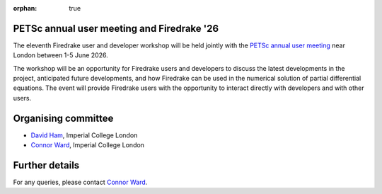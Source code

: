 :orphan: true

.. title:: PETSc annual user meeting and Firedrake '26

PETSc annual user meeting and Firedrake '26
-------------------------------------------

The eleventh Firedrake user and developer workshop will be held jointly
with the `PETSc annual user meeting <https://petsc.org/release/community/meetings/meeting/#upcoming-meetings>`__
near London between 1-5 June 2026.

The workshop will be an opportunity for Firedrake users and developers
to discuss the latest developments in the project, anticipated future
developments, and how Firedrake can be used in the numerical solution
of partial differential equations. The event will provide Firedrake
users with the opportunity to interact directly with developers and
with other users.

Organising committee
--------------------

* `David Ham <https://www.imperial.ac.uk/people/david.ham>`__, Imperial College London
* `Connor Ward <https://www.imperial.ac.uk/people/c.ward20>`__, Imperial College London

Further details
---------------

For any queries, please contact `Connor Ward <mailto:c.ward20@imperial.ac.uk>`_.
